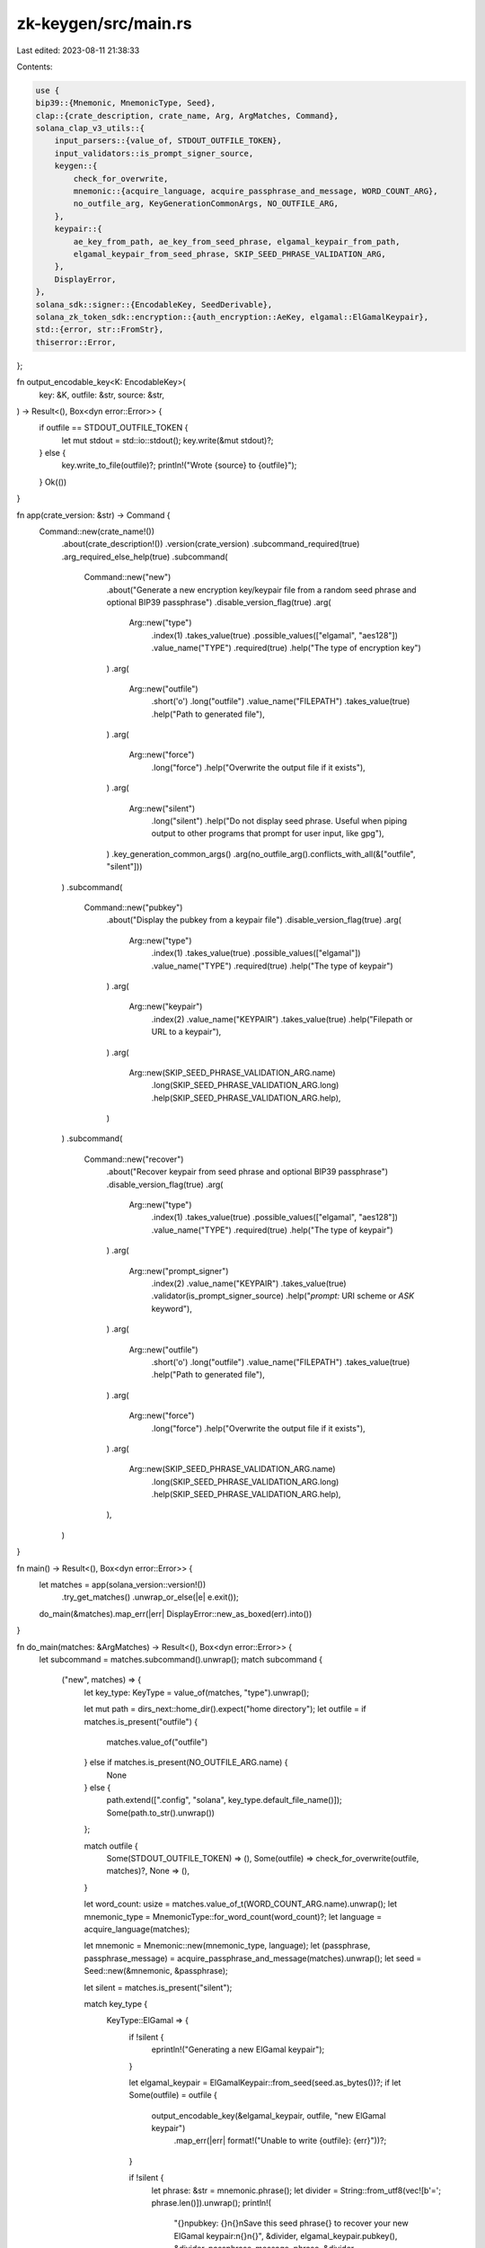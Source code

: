 zk-keygen/src/main.rs
=====================

Last edited: 2023-08-11 21:38:33

Contents:

.. code-block:: rs

    use {
    bip39::{Mnemonic, MnemonicType, Seed},
    clap::{crate_description, crate_name, Arg, ArgMatches, Command},
    solana_clap_v3_utils::{
        input_parsers::{value_of, STDOUT_OUTFILE_TOKEN},
        input_validators::is_prompt_signer_source,
        keygen::{
            check_for_overwrite,
            mnemonic::{acquire_language, acquire_passphrase_and_message, WORD_COUNT_ARG},
            no_outfile_arg, KeyGenerationCommonArgs, NO_OUTFILE_ARG,
        },
        keypair::{
            ae_key_from_path, ae_key_from_seed_phrase, elgamal_keypair_from_path,
            elgamal_keypair_from_seed_phrase, SKIP_SEED_PHRASE_VALIDATION_ARG,
        },
        DisplayError,
    },
    solana_sdk::signer::{EncodableKey, SeedDerivable},
    solana_zk_token_sdk::encryption::{auth_encryption::AeKey, elgamal::ElGamalKeypair},
    std::{error, str::FromStr},
    thiserror::Error,
};

fn output_encodable_key<K: EncodableKey>(
    key: &K,
    outfile: &str,
    source: &str,
) -> Result<(), Box<dyn error::Error>> {
    if outfile == STDOUT_OUTFILE_TOKEN {
        let mut stdout = std::io::stdout();
        key.write(&mut stdout)?;
    } else {
        key.write_to_file(outfile)?;
        println!("Wrote {source} to {outfile}");
    }
    Ok(())
}

fn app(crate_version: &str) -> Command {
    Command::new(crate_name!())
        .about(crate_description!())
        .version(crate_version)
        .subcommand_required(true)
        .arg_required_else_help(true)
        .subcommand(
            Command::new("new")
                .about("Generate a new encryption key/keypair file from a random seed phrase and optional BIP39 passphrase")
                .disable_version_flag(true)
                .arg(
                    Arg::new("type")
                        .index(1)
                        .takes_value(true)
                        .possible_values(["elgamal", "aes128"])
                        .value_name("TYPE")
                        .required(true)
                        .help("The type of encryption key")
                )
                .arg(
                    Arg::new("outfile")
                        .short('o')
                        .long("outfile")
                        .value_name("FILEPATH")
                        .takes_value(true)
                        .help("Path to generated file"),
                )
                .arg(
                    Arg::new("force")
                        .long("force")
                        .help("Overwrite the output file if it exists"),
                )
                .arg(
                    Arg::new("silent")
                        .long("silent")
                        .help("Do not display seed phrase. Useful when piping output to other programs that prompt for user input, like gpg"),
                )
                .key_generation_common_args()
                .arg(no_outfile_arg().conflicts_with_all(&["outfile", "silent"]))
        )
        .subcommand(
            Command::new("pubkey")
                .about("Display the pubkey from a keypair file")
                .disable_version_flag(true)
                .arg(
                    Arg::new("type")
                        .index(1)
                        .takes_value(true)
                        .possible_values(["elgamal"])
                        .value_name("TYPE")
                        .required(true)
                        .help("The type of keypair")
                )
                .arg(
                    Arg::new("keypair")
                        .index(2)
                        .value_name("KEYPAIR")
                        .takes_value(true)
                        .help("Filepath or URL to a keypair"),
                )
                .arg(
                    Arg::new(SKIP_SEED_PHRASE_VALIDATION_ARG.name)
                        .long(SKIP_SEED_PHRASE_VALIDATION_ARG.long)
                        .help(SKIP_SEED_PHRASE_VALIDATION_ARG.help),
                )
        )
        .subcommand(
            Command::new("recover")
                .about("Recover keypair from seed phrase and optional BIP39 passphrase")
                .disable_version_flag(true)
                .arg(
                    Arg::new("type")
                        .index(1)
                        .takes_value(true)
                        .possible_values(["elgamal", "aes128"])
                        .value_name("TYPE")
                        .required(true)
                        .help("The type of keypair")
                )
                .arg(
                    Arg::new("prompt_signer")
                        .index(2)
                        .value_name("KEYPAIR")
                        .takes_value(true)
                        .validator(is_prompt_signer_source)
                        .help("`prompt:` URI scheme or `ASK` keyword"),
                )
                .arg(
                    Arg::new("outfile")
                        .short('o')
                        .long("outfile")
                        .value_name("FILEPATH")
                        .takes_value(true)
                        .help("Path to generated file"),
                )
                .arg(
                    Arg::new("force")
                        .long("force")
                        .help("Overwrite the output file if it exists"),
                )
                .arg(
                    Arg::new(SKIP_SEED_PHRASE_VALIDATION_ARG.name)
                        .long(SKIP_SEED_PHRASE_VALIDATION_ARG.long)
                        .help(SKIP_SEED_PHRASE_VALIDATION_ARG.help),
                ),
        )
}

fn main() -> Result<(), Box<dyn error::Error>> {
    let matches = app(solana_version::version!())
        .try_get_matches()
        .unwrap_or_else(|e| e.exit());
    do_main(&matches).map_err(|err| DisplayError::new_as_boxed(err).into())
}

fn do_main(matches: &ArgMatches) -> Result<(), Box<dyn error::Error>> {
    let subcommand = matches.subcommand().unwrap();
    match subcommand {
        ("new", matches) => {
            let key_type: KeyType = value_of(matches, "type").unwrap();

            let mut path = dirs_next::home_dir().expect("home directory");
            let outfile = if matches.is_present("outfile") {
                matches.value_of("outfile")
            } else if matches.is_present(NO_OUTFILE_ARG.name) {
                None
            } else {
                path.extend([".config", "solana", key_type.default_file_name()]);
                Some(path.to_str().unwrap())
            };

            match outfile {
                Some(STDOUT_OUTFILE_TOKEN) => (),
                Some(outfile) => check_for_overwrite(outfile, matches)?,
                None => (),
            }

            let word_count: usize = matches.value_of_t(WORD_COUNT_ARG.name).unwrap();
            let mnemonic_type = MnemonicType::for_word_count(word_count)?;
            let language = acquire_language(matches);

            let mnemonic = Mnemonic::new(mnemonic_type, language);
            let (passphrase, passphrase_message) = acquire_passphrase_and_message(matches).unwrap();
            let seed = Seed::new(&mnemonic, &passphrase);

            let silent = matches.is_present("silent");

            match key_type {
                KeyType::ElGamal => {
                    if !silent {
                        eprintln!("Generating a new ElGamal keypair");
                    }

                    let elgamal_keypair = ElGamalKeypair::from_seed(seed.as_bytes())?;
                    if let Some(outfile) = outfile {
                        output_encodable_key(&elgamal_keypair, outfile, "new ElGamal keypair")
                            .map_err(|err| format!("Unable to write {outfile}: {err}"))?;
                    }

                    if !silent {
                        let phrase: &str = mnemonic.phrase();
                        let divider = String::from_utf8(vec![b'='; phrase.len()]).unwrap();
                        println!(
                            "{}\npubkey: {}\n{}\nSave this seed phrase{} to recover your new ElGamal keypair:\n{}\n{}",
                            &divider, elgamal_keypair.pubkey(), &divider, passphrase_message, phrase, &divider
                        );
                    }
                }
                KeyType::Aes128 => {
                    if !silent {
                        eprintln!("Generating a new AES128 encryption key");
                    }

                    let aes_key = AeKey::from_seed(seed.as_bytes())?;
                    if let Some(outfile) = outfile {
                        output_encodable_key(&aes_key, outfile, "new AES128 key")
                            .map_err(|err| format!("Unable to write {outfile}: {err}"))?;
                    }

                    if !silent {
                        let phrase: &str = mnemonic.phrase();
                        let divider = String::from_utf8(vec![b'='; phrase.len()]).unwrap();
                        println!(
                            "{}\nSave this seed phrase{} to recover your new AES128 key:\n{}\n{}",
                            &divider, passphrase_message, phrase, &divider
                        );
                    }
                }
            }
        }
        ("pubkey", matches) => {
            let key_type: KeyType = value_of(matches, "type").unwrap();

            let mut path = dirs_next::home_dir().expect("home directory");
            let path = if matches.is_present("keypair") {
                matches.value_of("keypair").unwrap()
            } else {
                path.extend([".config", "solana", key_type.default_file_name()]);
                path.to_str().unwrap()
            };

            // wrap the logic inside a match statement in case more keys are supported in the
            // future
            match key_type {
                KeyType::ElGamal => {
                    let elgamal_keypair =
                        elgamal_keypair_from_path(matches, path, "pubkey recovery", false)?;
                    let elgamal_pubkey = elgamal_keypair.pubkey();
                    println!("{elgamal_pubkey}");
                }
                _ => unreachable!(),
            }
        }
        ("recover", matches) => {
            let key_type: KeyType = value_of(matches, "type").unwrap();

            let mut path = dirs_next::home_dir().expect("home directory");
            let outfile = if matches.is_present("outfile") {
                matches.value_of("outfile").unwrap()
            } else {
                path.extend([".config", "solana", key_type.default_file_name()]);
                path.to_str().unwrap()
            };

            if outfile != STDOUT_OUTFILE_TOKEN {
                check_for_overwrite(outfile, matches)?;
            }

            let name = "recover";
            match key_type {
                KeyType::ElGamal => {
                    let keypair = if let Some(path) = matches.value_of("prompt_signer") {
                        elgamal_keypair_from_path(matches, path, name, true)?
                    } else {
                        let skip_validation =
                            matches.is_present(SKIP_SEED_PHRASE_VALIDATION_ARG.name);
                        elgamal_keypair_from_seed_phrase(name, skip_validation, true, None, true)?
                    };
                    output_encodable_key(&keypair, outfile, "recovered ElGamal keypair")?;
                }
                KeyType::Aes128 => {
                    let key = if let Some(path) = matches.value_of("prompt_signer") {
                        ae_key_from_path(matches, path, name)?
                    } else {
                        let skip_validation =
                            matches.is_present(SKIP_SEED_PHRASE_VALIDATION_ARG.name);
                        ae_key_from_seed_phrase(name, skip_validation, None, true)?
                    };
                    output_encodable_key(&key, outfile, "recovered AES128 key")?;
                }
            }
        }
        _ => unreachable!(),
    }

    Ok(())
}

enum KeyType {
    ElGamal,
    Aes128,
}

impl KeyType {
    fn default_file_name(&self) -> &str {
        match self {
            KeyType::ElGamal => "elgamal.json",
            KeyType::Aes128 => "aes128.json",
        }
    }
}

#[derive(Debug, Error)]
#[error("unsupported key type: \"{0}\"")]
pub struct KeyTypeError(pub String);

impl FromStr for KeyType {
    type Err = KeyTypeError;
    fn from_str(s: &str) -> Result<Self, Self::Err> {
        let s = s.to_ascii_lowercase();
        match s.as_str() {
            "elgamal" => Ok(Self::ElGamal),
            "aes128" => Ok(Self::Aes128),
            _ => Err(KeyTypeError(s)),
        }
    }
}

#[cfg(test)]
mod tests {
    use {
        super::*,
        solana_sdk::pubkey::Pubkey,
        tempfile::{tempdir, TempDir},
    };

    fn process_test_command(args: &[&str]) -> Result<(), Box<dyn error::Error>> {
        let solana_version = solana_version::version!();
        let app_matches = app(solana_version).get_matches_from(args);
        do_main(&app_matches)
    }

    fn tmp_outfile_path(out_dir: &TempDir, name: &str) -> String {
        let path = out_dir.path().join(name);
        path.into_os_string().into_string().unwrap()
    }

    #[test]
    fn test_arguments() {
        let solana_version = solana_version::version!();

        // run clap internal assert statements
        app(solana_version).debug_assert();
    }

    #[test]
    fn test_new_elgamal() {
        let outfile_dir = tempdir().unwrap();
        // use `Pubkey::new_unique()` to generate names for temporary key files
        let outfile_path = tmp_outfile_path(&outfile_dir, &Pubkey::new_unique().to_string());

        // general success case
        process_test_command(&[
            "solana-zk-keygen",
            "new",
            "elgamal",
            "--outfile",
            &outfile_path,
            "--no-bip39-passphrase",
        ])
        .unwrap();

        // refuse to overwrite file
        let result = process_test_command(&[
            "solana-zk-keygen",
            "new",
            "elgamal",
            "--outfile",
            &outfile_path,
            "--no-bip39-passphrase",
        ])
        .unwrap_err()
        .to_string();

        let expected = format!("Refusing to overwrite {outfile_path} without --force flag");
        assert_eq!(result, expected);

        // no outfile
        process_test_command(&[
            "solana-keygen",
            "new",
            "elgamal",
            "--no-bip39-passphrase",
            "--no-outfile",
        ])
        .unwrap();
    }

    #[test]
    fn test_new_aes128() {
        let outfile_dir = tempdir().unwrap();
        // use `Pubkey::new_unique()` to generate names for temporary key files
        let outfile_path = tmp_outfile_path(&outfile_dir, &Pubkey::new_unique().to_string());

        // general success case
        process_test_command(&[
            "solana-zk-keygen",
            "new",
            "aes128",
            "--outfile",
            &outfile_path,
            "--no-bip39-passphrase",
        ])
        .unwrap();

        // refuse to overwrite file
        let result = process_test_command(&[
            "solana-zk-keygen",
            "new",
            "aes128",
            "--outfile",
            &outfile_path,
            "--no-bip39-passphrase",
        ])
        .unwrap_err()
        .to_string();

        let expected = format!("Refusing to overwrite {outfile_path} without --force flag");
        assert_eq!(result, expected);

        // no outfile
        process_test_command(&[
            "solana-keygen",
            "new",
            "aes128",
            "--no-bip39-passphrase",
            "--no-outfile",
        ])
        .unwrap();
    }

    #[test]
    fn test_pubkey() {
        let keypair_out_dir = tempdir().unwrap();
        // use `Pubkey::new_unique()` to generate names for temporary key files
        let keypair_path = tmp_outfile_path(&keypair_out_dir, &Pubkey::new_unique().to_string());

        let keypair = ElGamalKeypair::new_rand();
        keypair.write_to_file(&keypair_path).unwrap();

        process_test_command(&["solana-keygen", "pubkey", "elgamal", &keypair_path]).unwrap();
    }
}


